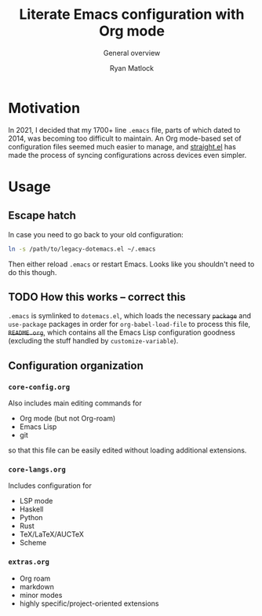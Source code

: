 #+title: Literate Emacs configuration with Org mode
#+subtitle: General overview
#+author: Ryan Matlock

* Motivation
In 2021, I decided that my 1700+ line ~.emacs~ file, parts of which dated to
2014, was becoming too difficult to maintain. An Org mode-based set of
configuration files seemed much easier to manage, and [[https://github.com/radian-software/straight.el][straight.el]] has made the
process of syncing configurations across devices even simpler.

* Usage
** Escape hatch
In case you need to go back to your old configuration:

#+begin_src sh :eval no
  ln -s /path/to/legacy-dotemacs.el ~/.emacs
#+end_src

Then either reload =.emacs= or restart Emacs. Looks like you shouldn't need to do
this though.

** TODO How this works -- correct this
=.emacs= is symlinked to =dotemacs.el=, which loads the necessary +~package~+ and
~use-package~ packages in order for ~org-babel-load-file~ to process this file,
+=README.org=+, which contains all the Emacs Lisp configuration goodness (excluding
the stuff handled by ~customize-variable~).

** Configuration organization

*** ~core-config.org~
Also includes main editing commands for
- Org mode (but not Org-roam)
- Emacs Lisp
- git
so that this file can be easily edited without loading additional extensions.

*** ~core-langs.org~
Includes configuration for
- LSP mode
- Haskell
- Python
- Rust
- TeX/LaTeX/AUCTeX
- Scheme

*** ~extras.org~
- Org roam
- markdown
- minor modes
- highly specific/project-oriented extensions
